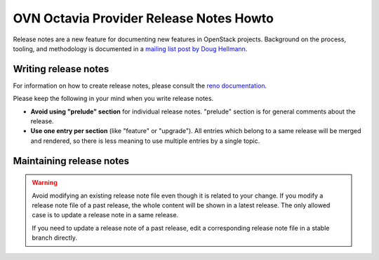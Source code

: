 ========================================
OVN Octavia Provider Release Notes Howto
========================================

Release notes are a new feature for documenting new features in
OpenStack projects. Background on the process, tooling, and
methodology is documented in a `mailing list post by Doug Hellmann <http://lists.openstack.org/pipermail/openstack-dev/2015-November/078301.html>`_.

Writing release notes
---------------------

For information on how to create release notes, please consult the
`reno documentation <https://docs.openstack.org/reno/latest/user/usage.html>`__.

Please keep the following in your mind when you write release notes.

* **Avoid using "prelude" section** for individual release notes.
  "prelude" section is for general comments about the release.
* **Use one entry per section** (like "feature" or "upgrade").
  All entries which belong to a same release will be merged and rendered,
  so there is less meaning to use multiple entries by a single topic.

Maintaining release notes
-------------------------

.. warning::

   Avoid modifying an existing release note file even though it is related
   to your change. If you modify a release note file of a past release,
   the whole content will be shown in a latest release. The only allowed
   case is to update a release note in a same release.

   If you need to update a release note of a past release,
   edit a corresponding release note file in a stable branch directly.
